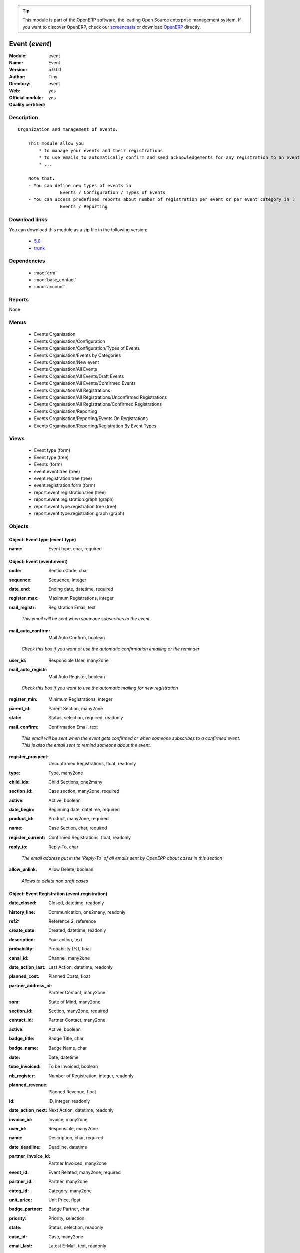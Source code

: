 
.. i18n: .. module:: event
.. i18n:     :synopsis: Event (Official, Quality Certified)
.. i18n:     :noindex:
.. i18n: .. 
..

.. module:: event
    :synopsis: Event (Official, Quality Certified)
    :noindex:
.. 

.. i18n: .. raw:: html
.. i18n: 
.. i18n:       <br />
.. i18n:     <link rel="stylesheet" href="../_static/hide_objects_in_sidebar.css" type="text/css" />
..

.. raw:: html

      <br />
    <link rel="stylesheet" href="../_static/hide_objects_in_sidebar.css" type="text/css" />

.. i18n: .. tip:: This module is part of the OpenERP software, the leading Open Source 
.. i18n:   enterprise management system. If you want to discover OpenERP, check our 
.. i18n:   `screencasts <http://openerp.tv>`_ or download 
.. i18n:   `OpenERP <http://openerp.com>`_ directly.
..

.. tip:: This module is part of the OpenERP software, the leading Open Source 
  enterprise management system. If you want to discover OpenERP, check our 
  `screencasts <http://openerp.tv>`_ or download 
  `OpenERP <http://openerp.com>`_ directly.

.. i18n: .. raw:: html
.. i18n: 
.. i18n:     <div class="js-kit-rating" title="" permalink="" standalone="yes" path="/event"></div>
.. i18n:     <script src="http://js-kit.com/ratings.js"></script>
..

.. raw:: html

    <div class="js-kit-rating" title="" permalink="" standalone="yes" path="/event"></div>
    <script src="http://js-kit.com/ratings.js"></script>

.. i18n: Event (*event*)
.. i18n: ===============
.. i18n: :Module: event
.. i18n: :Name: Event
.. i18n: :Version: 5.0.0.1
.. i18n: :Author: Tiny
.. i18n: :Directory: event
.. i18n: :Web: 
.. i18n: :Official module: yes
.. i18n: :Quality certified: yes
..

Event (*event*)
===============
:Module: event
:Name: Event
:Version: 5.0.0.1
:Author: Tiny
:Directory: event
:Web: 
:Official module: yes
:Quality certified: yes

.. i18n: Description
.. i18n: -----------
..

Description
-----------

.. i18n: ::
.. i18n: 
.. i18n:   Organization and management of events.
.. i18n:   
.. i18n:       This module allow you
.. i18n:           * to manage your events and their registrations
.. i18n:           * to use emails to automatically confirm and send acknowledgements for any registration to an event
.. i18n:           * ...
.. i18n:   
.. i18n:       Note that:
.. i18n:       - You can define new types of events in
.. i18n:                   Events / Configuration / Types of Events
.. i18n:       - You can access predefined reports about number of registration per event or per event category in :
.. i18n:                   Events / Reporting
..

::

  Organization and management of events.
  
      This module allow you
          * to manage your events and their registrations
          * to use emails to automatically confirm and send acknowledgements for any registration to an event
          * ...
  
      Note that:
      - You can define new types of events in
                  Events / Configuration / Types of Events
      - You can access predefined reports about number of registration per event or per event category in :
                  Events / Reporting

.. i18n: Download links
.. i18n: --------------
..

Download links
--------------

.. i18n: You can download this module as a zip file in the following version:
..

You can download this module as a zip file in the following version:

.. i18n:   * `5.0 <http://www.openerp.com/download/modules/5.0/event.zip>`_
.. i18n:   * `trunk <http://www.openerp.com/download/modules/trunk/event.zip>`_
..

  * `5.0 <http://www.openerp.com/download/modules/5.0/event.zip>`_
  * `trunk <http://www.openerp.com/download/modules/trunk/event.zip>`_

.. i18n: Dependencies
.. i18n: ------------
..

Dependencies
------------

.. i18n:  * :mod:`crm`
.. i18n:  * :mod:`base_contact`
.. i18n:  * :mod:`account`
..

 * :mod:`crm`
 * :mod:`base_contact`
 * :mod:`account`

.. i18n: Reports
.. i18n: -------
..

Reports
-------

.. i18n: None
..

None

.. i18n: Menus
.. i18n: -------
..

Menus
-------

.. i18n:  * Events Organisation
.. i18n:  * Events Organisation/Configuration
.. i18n:  * Events Organisation/Configuration/Types of Events
.. i18n:  * Events Organisation/Events by Categories
.. i18n:  * Events Organisation/New event
.. i18n:  * Events Organisation/All Events
.. i18n:  * Events Organisation/All Events/Draft Events
.. i18n:  * Events Organisation/All Events/Confirmed Events
.. i18n:  * Events Organisation/All Registrations
.. i18n:  * Events Organisation/All Registrations/Unconfirmed Registrations
.. i18n:  * Events Organisation/All Registrations/Confirmed Registrations
.. i18n:  * Events Organisation/Reporting
.. i18n:  * Events Organisation/Reporting/Events On Registrations
.. i18n:  * Events Organisation/Reporting/Registration By Event Types
..

 * Events Organisation
 * Events Organisation/Configuration
 * Events Organisation/Configuration/Types of Events
 * Events Organisation/Events by Categories
 * Events Organisation/New event
 * Events Organisation/All Events
 * Events Organisation/All Events/Draft Events
 * Events Organisation/All Events/Confirmed Events
 * Events Organisation/All Registrations
 * Events Organisation/All Registrations/Unconfirmed Registrations
 * Events Organisation/All Registrations/Confirmed Registrations
 * Events Organisation/Reporting
 * Events Organisation/Reporting/Events On Registrations
 * Events Organisation/Reporting/Registration By Event Types

.. i18n: Views
.. i18n: -----
..

Views
-----

.. i18n:  * Event type (form)
.. i18n:  * Event type (tree)
.. i18n:  * Events (form)
.. i18n:  * event.event.tree (tree)
.. i18n:  * event.registration.tree (tree)
.. i18n:  * event.registration.form (form)
.. i18n:  * report.event.registration.tree (tree)
.. i18n:  * report.event.registration.graph (graph)
.. i18n:  * report.event.type.registration.tree (tree)
.. i18n:  * report.event.type.registration.graph (graph)
..

 * Event type (form)
 * Event type (tree)
 * Events (form)
 * event.event.tree (tree)
 * event.registration.tree (tree)
 * event.registration.form (form)
 * report.event.registration.tree (tree)
 * report.event.registration.graph (graph)
 * report.event.type.registration.tree (tree)
 * report.event.type.registration.graph (graph)

.. i18n: Objects
.. i18n: -------
..

Objects
-------

.. i18n: Object: Event type (event.type)
.. i18n: ###############################
..

Object: Event type (event.type)
###############################

.. i18n: :name: Event type, char, required
..

:name: Event type, char, required

.. i18n: Object: Event (event.event)
.. i18n: ###########################
..

Object: Event (event.event)
###########################

.. i18n: :code: Section Code, char
..

:code: Section Code, char

.. i18n: :sequence: Sequence, integer
..

:sequence: Sequence, integer

.. i18n: :date_end: Ending date, datetime, required
..

:date_end: Ending date, datetime, required

.. i18n: :register_max: Maximum Registrations, integer
..

:register_max: Maximum Registrations, integer

.. i18n: :mail_registr: Registration Email, text
..

:mail_registr: Registration Email, text

.. i18n:     *This email will be sent when someone subscribes to the event.*
..

    *This email will be sent when someone subscribes to the event.*

.. i18n: :mail_auto_confirm: Mail Auto Confirm, boolean
..

:mail_auto_confirm: Mail Auto Confirm, boolean

.. i18n:     *Check this box if you want ot use the automatic confirmation emailing or the reminder*
..

    *Check this box if you want ot use the automatic confirmation emailing or the reminder*

.. i18n: :user_id: Responsible User, many2one
..

:user_id: Responsible User, many2one

.. i18n: :mail_auto_registr: Mail Auto Register, boolean
..

:mail_auto_registr: Mail Auto Register, boolean

.. i18n:     *Check this box if you want to use the automatic mailing for new registration*
..

    *Check this box if you want to use the automatic mailing for new registration*

.. i18n: :register_min: Minimum Registrations, integer
..

:register_min: Minimum Registrations, integer

.. i18n: :parent_id: Parent Section, many2one
..

:parent_id: Parent Section, many2one

.. i18n: :state: Status, selection, required, readonly
..

:state: Status, selection, required, readonly

.. i18n: :mail_confirm: Confirmation Email, text
..

:mail_confirm: Confirmation Email, text

.. i18n:     *This email will be sent when the event gets confirmed or when someone subscribes to a confirmed event. This is also the email sent to remind someone about the event.*
..

    *This email will be sent when the event gets confirmed or when someone subscribes to a confirmed event. This is also the email sent to remind someone about the event.*

.. i18n: :register_prospect: Unconfirmed Registrations, float, readonly
..

:register_prospect: Unconfirmed Registrations, float, readonly

.. i18n: :type: Type, many2one
..

:type: Type, many2one

.. i18n: :child_ids: Child Sections, one2many
..

:child_ids: Child Sections, one2many

.. i18n: :section_id: Case section, many2one, required
..

:section_id: Case section, many2one, required

.. i18n: :active: Active, boolean
..

:active: Active, boolean

.. i18n: :date_begin: Beginning date, datetime, required
..

:date_begin: Beginning date, datetime, required

.. i18n: :product_id: Product, many2one, required
..

:product_id: Product, many2one, required

.. i18n: :name: Case Section, char, required
..

:name: Case Section, char, required

.. i18n: :register_current: Confirmed Registrations, float, readonly
..

:register_current: Confirmed Registrations, float, readonly

.. i18n: :reply_to: Reply-To, char
..

:reply_to: Reply-To, char

.. i18n:     *The email address put in the 'Reply-To' of all emails sent by OpenERP about cases in this section*
..

    *The email address put in the 'Reply-To' of all emails sent by OpenERP about cases in this section*

.. i18n: :allow_unlink: Allow Delete, boolean
..

:allow_unlink: Allow Delete, boolean

.. i18n:     *Allows to delete non draft cases*
..

    *Allows to delete non draft cases*

.. i18n: Object: Event Registration (event.registration)
.. i18n: ###############################################
..

Object: Event Registration (event.registration)
###############################################

.. i18n: :date_closed: Closed, datetime, readonly
..

:date_closed: Closed, datetime, readonly

.. i18n: :history_line: Communication, one2many, readonly
..

:history_line: Communication, one2many, readonly

.. i18n: :ref2: Reference 2, reference
..

:ref2: Reference 2, reference

.. i18n: :create_date: Created, datetime, readonly
..

:create_date: Created, datetime, readonly

.. i18n: :description: Your action, text
..

:description: Your action, text

.. i18n: :probability: Probability (%), float
..

:probability: Probability (%), float

.. i18n: :canal_id: Channel, many2one
..

:canal_id: Channel, many2one

.. i18n: :date_action_last: Last Action, datetime, readonly
..

:date_action_last: Last Action, datetime, readonly

.. i18n: :planned_cost: Planned Costs, float
..

:planned_cost: Planned Costs, float

.. i18n: :partner_address_id: Partner Contact, many2one
..

:partner_address_id: Partner Contact, many2one

.. i18n: :som: State of Mind, many2one
..

:som: State of Mind, many2one

.. i18n: :section_id: Section, many2one, required
..

:section_id: Section, many2one, required

.. i18n: :contact_id: Partner Contact, many2one
..

:contact_id: Partner Contact, many2one

.. i18n: :active: Active, boolean
..

:active: Active, boolean

.. i18n: :badge_title: Badge Title, char
..

:badge_title: Badge Title, char

.. i18n: :badge_name: Badge Name, char
..

:badge_name: Badge Name, char

.. i18n: :date: Date, datetime
..

:date: Date, datetime

.. i18n: :tobe_invoiced: To be Invoiced, boolean
..

:tobe_invoiced: To be Invoiced, boolean

.. i18n: :nb_register: Number of Registration, integer, readonly
..

:nb_register: Number of Registration, integer, readonly

.. i18n: :planned_revenue: Planned Revenue, float
..

:planned_revenue: Planned Revenue, float

.. i18n: :id: ID, integer, readonly
..

:id: ID, integer, readonly

.. i18n: :date_action_next: Next Action, datetime, readonly
..

:date_action_next: Next Action, datetime, readonly

.. i18n: :invoice_id: Invoice, many2one
..

:invoice_id: Invoice, many2one

.. i18n: :user_id: Responsible, many2one
..

:user_id: Responsible, many2one

.. i18n: :name: Description, char, required
..

:name: Description, char, required

.. i18n: :date_deadline: Deadline, datetime
..

:date_deadline: Deadline, datetime

.. i18n: :partner_invoice_id: Partner Invoiced, many2one
..

:partner_invoice_id: Partner Invoiced, many2one

.. i18n: :event_id: Event Related, many2one, required
..

:event_id: Event Related, many2one, required

.. i18n: :partner_id: Partner, many2one
..

:partner_id: Partner, many2one

.. i18n: :categ_id: Category, many2one
..

:categ_id: Category, many2one

.. i18n: :unit_price: Unit Price, float
..

:unit_price: Unit Price, float

.. i18n: :badge_partner: Badge Partner, char
..

:badge_partner: Badge Partner, char

.. i18n: :priority: Priority, selection
..

:priority: Priority, selection

.. i18n: :state: Status, selection, readonly
..

:state: Status, selection, readonly

.. i18n: :case_id: Case, many2one
..

:case_id: Case, many2one

.. i18n: :email_last: Latest E-Mail, text, readonly
..

:email_last: Latest E-Mail, text, readonly

.. i18n: :email_cc: Watchers Emails, char
..

:email_cc: Watchers Emails, char

.. i18n: :invoice_label: Label Invoice, char, required
..

:invoice_label: Label Invoice, char, required

.. i18n: :ref: Reference, reference
..

:ref: Reference, reference

.. i18n: :email_from: Partner Email, char
..

:email_from: Partner Email, char

.. i18n: :log_ids: Logs History, one2many, readonly
..

:log_ids: Logs History, one2many, readonly

.. i18n: Object: Events on registrations (report.event.registration)
.. i18n: ###########################################################
..

Object: Events on registrations (report.event.registration)
###########################################################

.. i18n: :date_begin: Beginning date, datetime, required
..

:date_begin: Beginning date, datetime, required

.. i18n: :name: Event, char
..

:name: Event, char

.. i18n: :confirm_state: Confirm Registration, integer
..

:confirm_state: Confirm Registration, integer

.. i18n: :draft_state: Draft Registration, integer
..

:draft_state: Draft Registration, integer

.. i18n: :date_end: Ending date, datetime, required
..

:date_end: Ending date, datetime, required

.. i18n: :register_max: Maximum Registrations, integer
..

:register_max: Maximum Registrations, integer

.. i18n: Object: Event type on registration (report.event.type.registration)
.. i18n: ###################################################################
..

Object: Event type on registration (report.event.type.registration)
###################################################################

.. i18n: :draft_state: Draft Registrations, integer
..

:draft_state: Draft Registrations, integer

.. i18n: :confirm_state: Confirm Registrations, integer
..

:confirm_state: Confirm Registrations, integer

.. i18n: :name: Event Type, char
..

:name: Event Type, char

.. i18n: :nbevent: Number Of Events, integer
..

:nbevent: Number Of Events, integer
